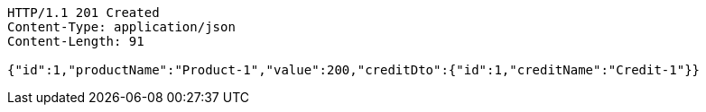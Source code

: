 [source,http,options="nowrap"]
----
HTTP/1.1 201 Created
Content-Type: application/json
Content-Length: 91

{"id":1,"productName":"Product-1","value":200,"creditDto":{"id":1,"creditName":"Credit-1"}}
----